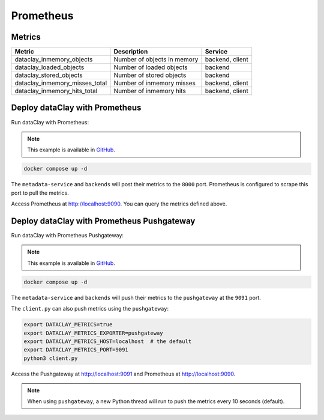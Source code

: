 Prometheus
==========


Metrics
-------

.. list-table::
   :header-rows: 1

   * - Metric
     - Description
     - Service
   * - dataclay_inmemory_objects
     - Number of objects in memory
     - backend, client
   * - dataclay_loaded_objects
     - Number of loaded objects
     - backend
   * - dataclay_stored_objects
     - Number of stored objects
     - backend
   * - dataclay_inmemory_misses_total
     - Number of inmemory misses
     - backend, client
   * - dataclay_inmemory_hits_total
     - Number of inmemory hits
     - backend, client


Deploy dataClay with Prometheus
-------------------------------

Run dataClay with Prometheus:

.. note::
    This example is available in `GitHub <https://github.com/bsc-dom/dataclay/tree/main/examples/telemetry/prometheus>`__.

.. code-block:: bash

    docker compose up -d

The ``metadata-service`` and ``backends`` will post their metrics to the ``8000`` port.
Prometheus is configured to scrape this port to pull the metrics.

Access Prometheus at `http://localhost:9090 <http://localhost:9090>`_. You can query the metrics defined above.


Deploy dataClay with Prometheus Pushgateway
-------------------------------------------

Run dataClay with Prometheus Pushgateway:

.. note::
    This example is available in `GitHub <https://github.com/bsc-dom/dataclay/tree/main/examples/telemetry/prometheus-pushgateway>`__.

.. code-block:: bash
    
    docker compose up -d


The ``metadata-service`` and ``backends`` will push their metrics to the ``pushgateway`` at the ``9091`` port.

The ``client.py`` can also push metrics using the ``pushgateway``:

.. code-block:: bash

    export DATACLAY_METRICS=true
    export DATACLAY_METRICS_EXPORTER=pushgateway
    export DATACLAY_METRICS_HOST=localhost  # the default
    export DATACLAY_METRICS_PORT=9091
    python3 client.py


Access the Pushgateway at `http://localhost:9091 <http://localhost:9091>`_ and Prometheus at `http://localhost:9090 <http://localhost:9090>`_.

.. note::
    When using ``pushgateway``, a new Python thread will run to push the metrics every 10 seconds (default).